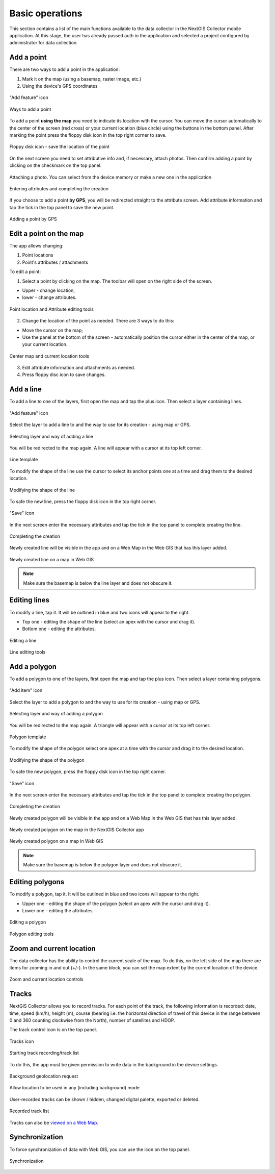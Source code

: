.. sectionauthor:: Roman Gainullov <roman.gainullov@nextgis.com>

.. _ngcol_tools:

Basic operations
==================

This section contains a list of the main functions available to the data collector in the NextGIS Collector mobile application.
At this stage, the user has already passed auth in the application and selected a project configured by administrator for data collection.


.. _ngcol_create_point:

Add a point
-----------

There are two ways to add a point in the application:

1. Mark it on the map (using a basemap, raster image, etc.)
2. Using the device's GPS coordinates

.. figure:: _static/ngcol_add_point_en.png
   :name: ngcol_add_point
   :align: center
   :width: 10cm
 
   "Add feature" icon
  

.. figure:: _static/ngcol_map_gps.png
   :name: ngcol_map_gps
   :align: center
   :width: 10cm
 
   Ways to add a point

To add a point **using the map** you need to indicate its location with the cursor. You can move the cursor automatically to the center of the screen (red cross) or your current location (blue circle) using the buttons in the bottom panel.
After marking the point press the floppy disk icon in the top right corner to save.

.. figure:: _static/ngcol_save_location_en.png
   :name: ngcol_save_location
   :align: center
   :width: 10cm
 
   Floppy disk icon - save the location of the point

On the next screen you need to set attributive info and, if necessary, attach photos.
Then confirm adding a point by clicking on the checkmark on the top panel.

.. figure:: _static/ngcol_add_photo.png
   :name: ngcol_add_photo
   :align: center
   :width: 10cm
 
   Attaching a photo. You can select from the device memory or make a new one in the application

.. figure:: _static/ngcol_point_attr_en.png
   :name: ngcol_point_attr_pic
   :align: center
   :width: 10cm
   
   Entering attributes and completing the creation

If you choose to add a point **by GPS**, you will be redirected straight to the attribute screen. Add attribute information and tap the tick in the top panel to save the new point.

.. figure:: _static/ngcol_attr_gps.png
   :name: ngcol_attr_gps
   :align: center
   :width: 10cm
 
   Adding a point by GPS
   
   
.. _ngcol_modify_point:

Edit a point on the map
------------------------

The app allows changing:

1. Point locations
2. Point's attributes / attachments

To edit a point:

1. Select a point by clicking on the map. The toolbar will open on the right side of the screen.

* Upper - change location, 
* lower - change attributes.

.. figure:: _static/ngcol_edit_point_en.png
   :name: ngcol_edit_pont
   :align: center
   :width: 10cm
 
   Point location and Attribute editing tools


2. Change the location of the point as needed. There are 3 ways to do this:

- Move the cursor on the map;
- Use the panel at the bottom of the screen - automatically position the cursor either in the center of the map, or your current location.

.. figure:: _static/ngcol_edit_location_en.png
   :name: ngcol_edit_location
   :align: center
   :width: 10cm
 
   Center map and current location tools

3. Edit attribute information and attachments as needed.
4. Press floppy disc icon to save changes.


.. _ngcol_create_line:

Add a line
----------------

To add a line to one of the layers, first open the map and tap the plus icon. Then select a layer containing lines.

.. figure:: _static/ngcoll_add_polygon_en.png
   :name: ngcoll_add_line_pic
   :align: center
   :width: 10cm
 
   "Add feature" icon

Select the layer to add a line to and the way to use for its creation - using map or GPS.

.. figure:: _static/ngcol_map_gps_line_en.png
   :name: ngcol_map_gps_line_pic
   :align: center
   :width: 10cm
   
   Selecting layer and way of adding a line

You will be redirected to the map again. A line will appear with a cursor at its top left corner. 

.. figure:: _static/ngcol_new_line_en.png
   :name: ngcol_new_line_pic
   :align: center
   :width: 10cm
   
   Line template

To modify the shape of the line use the cursor to select its anchor points one at a time and drag them to the desired location.

.. figure:: _static/ngcol_line_edit_en.png
   :name: ngcol_line_edit_pic
   :align: center
   :width: 10cm
   
   Modifying the shape of the line

To safe the new line, press the floppy disk icon in the top right corner.

.. figure:: _static/ngcol_line_save_en.png
   :name: ngcol_line_save_pic
   :align: center
   :width: 10cm
   
   "Save" icon

In the next screen enter the necessary attributes and tap the tick in the top panel to complete creating the line.

.. figure:: _static/ngcol_line_attr_en.png
   :name: ngcol_line_attr_pic
   :align: center
   :width: 10cm
   
   Completing the creation

Newly created line will be visible in the app and on a Web Map in the Web GIS that has this layer added.

   
.. figure:: _static/ngcol_line_on_webmap_en.png
   :name: ngcol_line_on_webmap_pic
   :align: center
   :width: 20cm
   
   Newly created line on a map in Web GIS

.. note::

   Make sure the basemap is below the line layer and does not obscure it.


.. _ngcol_modify_line:

Editing lines
-----------------------

To modify a line, tap it. It will be outlined in blue and two icons will appear to the right. 

* Top one - editing the shape of the line (select an apex with the cursor and drag it).
* Bottom one - editing the attributes.

.. figure:: _static/ngcol_edit_line_en.png
   :name: ngcol_edit_line_pic
   :align: center
   :width: 10cm

   Editing a line

.. figure:: _static/ngcol_line_editing_tools_en.png
   :name: ngcol_line_editing_tools_pic
   :align: center
   :width: 10cm
   
   Line editing tools




.. _ngcol_create_polygon:

Add a polygon
----------------

To add a polygon to one of the layers, first open the map and tap the plus icon. Then select a layer containing polygons.

.. figure:: _static/ngcoll_add_polygon_en.png
   :name: ngcoll_add_polygon_pic
   :align: center
   :width: 10cm
 
   "Add item" icon

Select the layer to add a polygon to and the way to use for its creation - using map or GPS.

.. figure:: _static/ngcol_map_gps_polygon_en.png
   :name: ngcol_map_gps_polygon_pic
   :align: center
   :width: 10cm
   
   Selecting layer and way of adding a polygon

You will be redirected to the map again. A triangle will appear with a cursor at its top left corner. 

.. figure:: _static/ngcol_new_polygon_en.png
   :name: ngcol_new_polygon_pic
   :align: center
   :width: 10cm
   
   Polygon template

To modify the shape of the polygon select one apex at a time with the cursor and drag it to the desired location.

.. figure:: _static/ngcol_polygon_edit_en.png
   :name: ngcol_polygon_edit_pic
   :align: center
   :width: 10cm
   
   Modifying the shape of the polygon

To safe the new polygon, press the floppy disk icon in the top right corner.

.. figure:: _static/ngcol_polygon_save_en.png
   :name: ngcol_polygon_save_pic
   :align: center
   :width: 10cm
   
   "Save" icon

In the next screen enter the necessary attributes and tap the tick in the top panel to complete creating the polygon.

.. figure:: _static/ngcol_polygon_ref_en.png
   :name: ngcol_polygon_ref_pic
   :align: center
   :width: 10cm
   
   Completing the creation

Newly created polygon will be visible in the app and on a Web Map in the Web GIS that has this layer added.

.. figure:: _static/ngcol_polygon_complete_en.png
   :name: ngcol_polygon_complete_pic
   :align: center
   :width: 10cm
   
   Newly created polygon on the map in the NextGIS Collector app
   
.. figure:: _static/ngcol_polygon_on_webmap_en.png
   :name: ngcol_polygon_on_webmap_pic
   :align: center
   :width: 20cm
   
   Newly created polygon on a map in Web GIS

.. note::

   Make sure the basemap is below the polygon layer and does not obscure it.


.. _ngcol_modify_polygon:

Editing polygons
-----------------------

To modify a polygon, tap it. It will be outlined in blue and two icons will appear to the right. 

* Upper one - editing the shape of the polygon (select an apex with the cursor and drag it).
* Lower one - editing the attributes.

.. figure:: _static/ngcol_polygon_editing_tools_en.png
   :name: ngcol_polygon_editing_tools_pic
   :align: center
   :width: 10cm
   
   Editing a polygon

.. figure:: _static/ngcol_polygon_editing_tools_geom_en.png
   :name: ngcol_polygon_editing_tools_geom_pic
   :align: center
   :width: 10cm
   
   Polygon editing tools


.. _ngcol_scale:

Zoom and current location
--------------------------

The data collector has the ability to control the current scale of the map.
To do this, on the left side of the map there are items for zooming in and out (+/-).
In the same block, you can set the map extent by the current location of the device.

.. figure:: _static/ngcol_scale_en.png
   :name: ngcol_scale
   :align: center
   :height: 20cm
 
   Zoom and current location controls


.. _ngcol_tracks:

Tracks
------

NextGIS Collector allows you to record tracks. For each point of the track, the following information is recorded: date, time, speed (km/h), height (m), course (bearing i.e. the horizontal direction of travel of this device in the range between 0 and 360 counting clockwise from the North), number of satellites and HDOP.

The track control icon is on the top panel.

.. figure:: _static/ngcol_track_icon.png
   :name: ngcol_track_icon
   :align: center
   :height: 5cm
 
   Tracks icon


.. figure:: _static/ngcol_start_track.png
   :name: ngcol_start_track
   :align: center
   :height: 10cm
 
   Starting track recording/track list


To do this, the app must be given permission to write data in the background in the device settings.

.. figure:: _static/ngcol_permissions1.png
   :name: ngcol_permissions1
   :align: center
   :height: 10cm
 
   Background geolocation request


.. figure:: _static/ngcol_permissons2.png
   :name: ngcol_permissons2
   :align: center
   :height: 10cm
   
   Allow location to be used in any (including background) mode


User-recorded tracks can be shown / hidden, changed digital palette, exported or deleted.



.. figure:: _static/ngcol_track_list.png
   :name: ngcol_track_list
   :align: center
   :height: 5cm
 
   Recorded track list

Tracks can also be `viewed on a Web Map <https://docs.nextgis.com/docs_ngcom/source/tracking.html#tracking-web-map>`_.
   
.. _ngcol_sync:

Synchronization
----------------

To force synchronization of data with Web GIS, you can use the icon on the top panel.

.. figure:: _static/ngcol_sync.png
   :name: ngcol_sync
   :align: center
   :height: 5cm
 
   Synchronization
